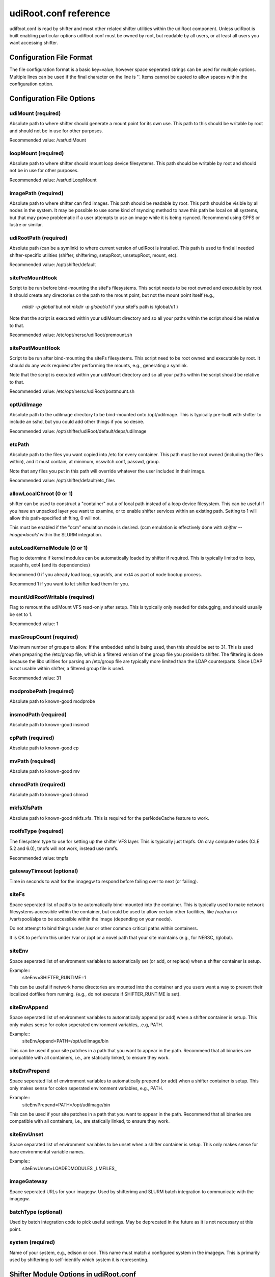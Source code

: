 udiRoot.conf reference
**********************

udiRoot.conf is read by shifter and most other related shifter utilities within
the udiRoot component.  Unless udiRoot is built enabling particular options
udiRoot.conf must be owned by root, but readable by all users, or at least
all users you want accessing shifter.

Configuration File Format
=========================
The file configuration format is a basic key=value, however space seperated 
strings can be used for multiple options. Multiple lines can be used if the
final character on the line is '\'.  Items cannot be quoted to allow spaces
within the configuration option.

Configuration File Options
==========================

udiMount (required)
-------------------
Absolute path to where shifter should generate a mount point for its own use.
This path to this should be writable by root and should not be in use for 
other purposes.

Recommended value:  /var/udiMount

loopMount (required)
--------------------
Absolute path to where shifter should mount loop device filesystems.  This
path should be writable by root and should not be in use for other purposes.

Recommended value: /var/udiLoopMount

imagePath (required)
--------------------
Absolute path to where shifter can find images.  This path should be readable
by root.  This path should be visible by all nodes in the system.  It may be
possible to use some kind of rsyncing method to have this path be local on
all systems, but that may prove problematic if a user attempts to use an image
while it is being rsynced.  Recommend using GPFS or lustre or similar.

udiRootPath (required)
----------------------
Absolute path (can be a symlink) to where current version of udiRoot is
installed.  This path is used to find all needed shifter-specific utilities
(shifter, shifterimg, setupRoot, unsetupRoot, mount, etc).

Recommended value: /opt/shifter/default

sitePreMountHook
----------------
Script to be run before bind-mounting the siteFs filesystems.  This script
needs to be root owned and executable by root.  It should create any directories
on the path to the mount point, but not the mount point itself (e.g.,
        `mkdir -p global`
        but not 
        `mkdir -p global/u1`
        if your siteFs path is /global/u1
        )

Note that the script is executed within your udiMount directory and so all your
paths within the script should be relative to that.

Recommended value: /etc/opt/nersc/udiRoot/premount.sh

sitePostMountHook
-----------------
Script to be run after bind-mounting the siteFs filesystems.  This script
need to be root owned and executable by root.  It should do any work required
after performing the mounts, e.g., generating a symlink.

Note that the script is executed within your udiMount directory and so all
your paths within the script should be relative to that.

Recommended value: /etc/opt/nersc/udiRoot/postmount.sh

optUdiImage
-----------
Absolute path to the udiImage directory to be bind-mounted onto /opt/udiImage.
This is typically pre-built with shifter to include an sshd, but you could
add other things if you so desire.

Recommended value: /opt/shifter/udiRoot/default/deps/udiImage

etcPath
-------
Absolute path to the files you want copied into /etc for every container.
This path must be root owned (including the files within), and it must
contain, at minimum, nsswitch.conf, passwd, group.

Note that any files you put in this path will override whatever the user
included in their image.

Recommended value: /opt/shifter/default/etc_files

allowLocalChroot (0 or 1)
-------------------------
shifter can be used to construct a "container" out a of local path instead
of a loop device filesystem.  This can be useful if you have an unpacked
layer you want to examine, or to enable shifter services within an existing
path.  Setting to 1 will allow this path-specified shifting, 0 will not.

This must be enabled if the "ccm" emulation mode is desired.  (ccm emulation
is effectively done with `shifter --image=local:/` within the SLURM integration.

autoLoadKernelModule (0 or 1)
-----------------------------
Flag to determine if kernel modules can be automatically loaded by shifter if
required.  This is typically limited to loop, squashfs, ext4 (and its
dependencies)

Recommend 0 if you already load loop, squashfs, and ext4 as part of node bootup
process.

Recommend 1 if you want to let shifter load them for you.

mountUdiRootWritable (required)
-------------------------------
Flag to remount the udiMount VFS read-only after setup.  This is typically only
needed for debugging, and should usually be set to 1.

Recommended value: 1

maxGroupCount (required)
------------------------
Maximum number of groups to allow.  If the embedded sshd is being used, then
this should be set to 31.  This is used when preparing the /etc/group file, which
is a filtered version of the group file you provide to shifter.  The filtering is
done because the libc utilities for parsing an /etc/group file are typically more
limited than the LDAP counterparts.  Since LDAP is not usable within shifter, a
filtered group file is used.

Recommended value: 31

modprobePath (required)
-----------------------
Absolute path to known-good modprobe

insmodPath (required)
---------------------
Absolute path to known-good insmod

cpPath (required)
-----------------
Absolute path to known-good cp

mvPath (required)
-----------------
Absolute path to known-good mv

chmodPath (required)
--------------------
Absolute path to known-good chmod

mkfsXfsPath
-----------
Absolute path to known-good mkfs.xfs. This is required for the perNodeCache
feature to work.

rootfsType (required)
---------------------
The filesystem type to use for setting up the shifter VFS layer.
This is typically just tmpfs.  On cray compute nodes (CLE 5.2 and 6.0),
tmpfs will not work, instead use ramfs. 

Recommended value: tmpfs

gatewayTimeout (optional)
-------------------------
Time in seconds to wait for the imagegw to respond before
failing over to next (or failing).

siteFs
------
Space seperated list of paths to be automatically bind-mounted into
the container.  This is typically used to make network filesystems
accessible within the container, but could be used to allow certain
other facilities, like /var/run or /var/spool/alps to be accessible
within the image (depending on your needs).

Do not attempt to bind things under /usr or other common critical
paths within containers.

It is OK to perform this under /var or /opt or a novel path that 
your site maintains (e.g., for NERSC, /global).

siteEnv
-------
Space seperated list of environment variables to automatically set (or
add, or replace) when a shifter container is setup.

Example::
    siteEnv=SHIFTER_RUNTIME=1

This can be useful if network home directories are mounted into the 
container and you users want a way to prevent their localized dotfiles
from running. (e.g., do not execute if SHIFTER_RUNTIME is set).

siteEnvAppend
-------------
Space seperated list of environment variables to automatically append (or
add) when a shifter container is setup.  This only makes sense for colon
seperated environment variables, .e.g, PATH.

Example::
    siteEnvAppend=PATH=/opt/udiImage/bin

This can be used if your site patches in a path that you want to appear in
the path.  Recommend that all binaries are compatible with all containers,
i.e., are statically linked, to ensure they work.

siteEnvPrepend
--------------
Space seperated list of environment variables to automatically prepend (or
add) when a shifter container is setup.  This only makes sense for colon
seperated environment variables, e.g., PATH.

Example::
    siteEnvPrepend=PATH=/opt/udiImage/bin

This can be used if your site patches in a path that you want to appear in
the path.  Recommend that all binaries are compatible with all containers,
i.e., are statically linked, to ensure they work.

siteEnvUnset
------------
Space separated list of environment variables to be unset when a shifter
container is setup.  This only makes sense for bare environmental variable
names.

Example::
    siteEnvUnset=LOADEDMODULES _LMFILES_

imageGateway
------------
Space seperated URLs for your imagegw.  Used by shifterimg and SLURM batch
integration to communicate with the imagegw.

batchType (optional)
--------------------
Used by batch integration code to pick useful settings.  May be deprecated
in the future as it is not necessary at this point.

system (required)
-----------------
Name of your system, e.g., edison or cori.  This name must match a configured
system in the imagegw.  This is primarily used by shifterimg to self-identify
which system it is representing.

Shifter Module Options in udiRoot.conf
======================================

For each module a site wants to configure, at least one of the `module_*`
configuration parameters needs to include.  Only specify the options that
are needed for your module.

Note that modules will be loaded in the order the user specifies.  By
specifying a custom set of modules, the user will disable whatever modules
were specified by the administrator in the defaultModules configuration
parameter.

The siteEnv* parameters are evaluated after all modules have been evaluated
when performing environmental setup.

module_<name>_siteEnv
---------------------
Like siteEnv, allows the site to define the value an environment variable
should take when setting up the container environment, but only if the target
module is activated.  This value will replace anything set up previously either
in the external environment, user-specified option, or in the container
definition.  The global siteEnv can override this.

module_<name>_siteEnvPrepend
----------------------------
Space seperated list of environment variables to automatically append (or
add) when a shifter container is setup.  This only makes sense for colon
seperated environment variables, .e.g, PATH.

Example::
    module_<name>_siteEnvAppend=PATH=/opt/udiImage/modules/<name>/bin

This can be used if your site patches in a path that you want to appear in
the path.  Recommend that all binaries are compatible with all containers,
i.e., are statically linked, to ensure they work.
The global siteEnvPrepend is applied after this.

module_<name>_siteEnvAppend
---------------------------
Space seperated list of environment variables to automatically append (or
add) when a shifter container is setup.  This only makes sense for colon
seperated environment variables, .e.g, PATH.

Example::
    module_<name>_siteEnvAppend=PATH=/opt/udiImage/modules/<name>/bin

This can be used if your site patches in a path that you want to appear in
the path.  Recommend that all binaries are compatible with all containers,
i.e., are statically linked, to ensure they work.
The global siteEnvAppend is applied after this.

module_<name>_siteEnvUnset
--------------------------
Space separated list of environment variables to be unset when a shifter
container is setup.  This only makes sense for bare environmental variable
names.

Example::
    module_<name>_siteEnvUnset=MPICH_...

module_<name>_conflict
----------------------
Space separated list of other modules that cannot be concurrently loaded
with this module.  Attempt to specify multiple modules that conflict will
result in shifter termination.

module_<name>_siteFs
--------------------
Module-specific external paths to be bind mounted into the container.  This
will allow additional external content, from the external OS or a shared
filesystem to be included, optionally, as part of the module.  All the warnings
and conditions applied to siteFs apply here as well.

module_<name>_copyPath
----------------------
The directory in the external environment that is to be copied to
/opt/udiImage/modules/<name>/

This can include libraries, scripts or other content that needs to be accessed
locally in the container.

module_<name>_enabled
---------------------
By default a module is enabled.  Setting enabled = 0 will prevent any container
from specifying or using it.  This parameter does not need to be specified in
most cases.

module_<name>_roothook
----------------------
Executes the configured script with /bin/sh as root, in the external environment
following most of the site container customization, including siteFs setup,
copyPath setup, and etc configuration, but before user content is introduced to
the container (in the non-overlay version of shifter).  This can be used to
perform some transformations of the container environment.  The current working
directory of the executed script is the container environment (be careful to use
relative paths from the CWD).  Non-zero exit status of the roothook terminates
container construction.

module_<name>_userhook
----------------------
Executes the configured script with /bin/sh as the user after container
construction, but immediately before a process is launched in the container
environment.  This may be useful to perform lightweight evaluations to
determine if the module is compatible with the user's container.  Non-zero
exit status of the userhook will terminate shifter execution before processes
are launched into the container.  The userhook can write to stdout or stderr to
communicate with the user.
Note: the userhook is run after the container has already lost access to
the external environment.  Recommend setting userhook to use a path in
/opt/udiImage/modules/<name> if module_<name>_copyPath is used, or use a siteFs
path.
